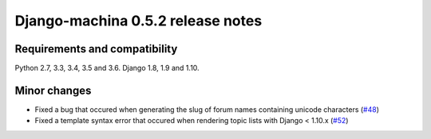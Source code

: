 ##################################
Django-machina 0.5.2 release notes
##################################

Requirements and compatibility
------------------------------

Python 2.7, 3.3, 3.4, 3.5 and 3.6. Django 1.8, 1.9 and 1.10.

Minor changes
-------------

* Fixed a bug that occured when generating the slug of forum names containing unicode characters (`#48`_)
* Fixed a template syntax error that occured when rendering topic lists with Django < 1.10.x (`#52`_)

.. _`#48`: https://github.com/ellmetha/django-machina/pull/48
.. _`#52`: https://github.com/ellmetha/django-machina/pull/52

